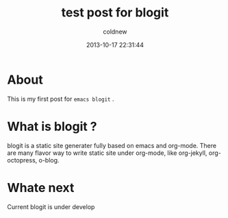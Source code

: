 #+TITLE: test post for blogit
#+AUTHOR: coldnew
#+EMAIL:  coldnew.tw@gmail.com
#+DATE:   2013-10-17 22:31:44
#+LANGUAGE: en
#+URL:    test_post_for_blogit
#+DESCRIPTION:
#+KEYWORDS:
#+TAGS:
#+OPTIONS: num:nil

* About

This is my first post for =emacs blogit= .

* What is blogit ?

blogit is a static site generater fully based on emacs and org-mode.
There are many flavor way to write static site under org-mode, like
org-jekyll, org-octopress, o-blog.


* Whate next

Current blogit is under develop
